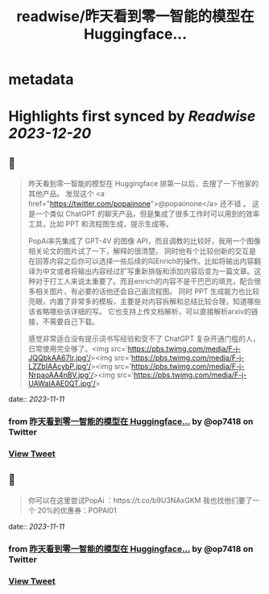 :PROPERTIES:
:title: readwise/昨天看到零一智能的模型在 Huggingface...
:END:


* metadata
:PROPERTIES:
:author: [[op7418 on Twitter]]
:full-title: "昨天看到零一智能的模型在 Huggingface..."
:category: [[tweets]]
:url: https://twitter.com/op7418/status/1722909611748106281
:image-url: https://pbs.twimg.com/profile_images/1636981205504786434/xDl77JIw.jpg
:END:

* Highlights first synced by [[Readwise]] [[2023-12-20]]
** 📌
#+BEGIN_QUOTE
昨天看到零一智能的模型在 Huggingface 排第一以后，去搜了一下他家的其他产品。
发现这个 <a href="https://twitter.com/popaiinone">@popaiinone</a> 还不错 。
这是一个类似 ChatGPT 的聊天产品，但是集成了很多工作时可以用到的效率工具，比如 PPT 和流程图生成，提示生成等。

PopAi率先集成了 GPT-4V 的图像 API，而且调教的比较好，我用一个图像相关论文的图片试了一下，解释的很清楚。
同时他有个比较创新的交互是在回答内容之后你可以选择一些后续的叫Enrich的操作。比如将输出内容翻译为中文或者将输出内容经过扩写重新排版和添加内容后变为一篇文章。这种对于打工人来说太重要了。而且enrich的内容不是干巴巴的填充，配合很多相关图片，有必要的话他还会自己画流程图。
同时 PPT 生成能力也比较亮眼，内置了非常多的模板，主要是对内容拆解和总结比较合理，知道哪些该省略哪些该详细的写。
它也支持上传文档解析，可以直接解析arxiv的链接，不需要自己下载。

感觉非常适合没有提示词书写经验和受不了 ChatGPT 复杂开通门槛的人，日常使用完全够了。<img src='https://pbs.twimg.com/media/F-j-JQQbkAA67Ir.jpg'/><img src='https://pbs.twimg.com/media/F-j-LZZbIAAcybP.jpg'/><img src='https://pbs.twimg.com/media/F-j-NrpaoAA4nBV.jpg'/><img src='https://pbs.twimg.com/media/F-j-UAWaIAAE0QT.jpg'/> 
#+END_QUOTE
    date:: [[2023-11-11]]
*** from _昨天看到零一智能的模型在 Huggingface..._ by @op7418 on Twitter
*** [[https://twitter.com/op7418/status/1722909611748106281][View Tweet]]
** 📌
#+BEGIN_QUOTE
你可以在这里尝试PopAi ：https://t.co/b9U3NAxGKM
我也找他们要了一个 20%的优惠券：POPAI01 
#+END_QUOTE
    date:: [[2023-11-11]]
*** from _昨天看到零一智能的模型在 Huggingface..._ by @op7418 on Twitter
*** [[https://twitter.com/op7418/status/1722909707860595074][View Tweet]]